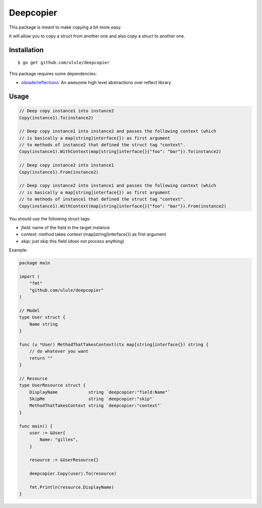 Deepcopier
==========

.. image:: https://secure.travis-ci.org/ulule/deepcopier.png?branch=master
    :alt: Build Status
    :target: http://travis-ci.org/ulule/deepcopier

This package is meant to make copying a bit more easy.

It will allow you to copy a struct from another one and also copy a struct to another one.


Installation
------------

::

    $ go get github.com/ulule/deepcopier

This package requires some dependencies:

* `oleiade/reflections <https://github.com/oleiade/reflections>`_: An awesome high level abstractions over reflect library

Usage
-----

.. code-block:: go

    // Deep copy instance1 into instance2
    Copy(instance1).To(instance2)

    // Deep copy instance1 into instance2 and passes the following context (which
    // is basically a map[string]interface{}) as first argument
    // to methods of instance2 that defined the struct tag "context".
    Copy(instance1).WithContext(map[string]interface{}{"foo": "bar"}).To(instance2)

    // Deep copy instance2 into instance1
    Copy(instance1).From(instance2)

    // Deep copy instance2 into instance1 and passes the following context (which
    // is basically a map[string]interface{}) as first argument
    // to methods of instance1 that defined the struct tag "context".
    Copy(instance1).WithContext(map[string]interface{}{"foo": "bar"}).From(instance2)

You should use the following struct tags:

* `field`: name of the field in the target instance
* `context`: method takes context (map[string]interface{}) as first argument
* `skip`: just skip this field (does not process anything)

Example:

.. code-block:: go

    package main

    import (
        "fmt"
        "github.com/ulule/deepcopier"
    )

    // Model
    type User struct {
        Name string
    }

    func (u *User) MethodThatTakesContext(ctx map[string]interface{}) string {
        // do whatever you want
        return ""
    }

    // Resource
    type UserResource struct {
        DisplayName            string `deepcopier:"field:Name"`
        SkipMe                 string `deepcopier:"skip"`
        MethodThatTakesContext string `deepcopier:"context"`
    }

    func main() {
        user := &User{
            Name: "gilles",
        }

        resource := &UserResource{}

        deepcopier.Copy(user).To(resource)

        fmt.Println(resource.DisplayName)
    }
